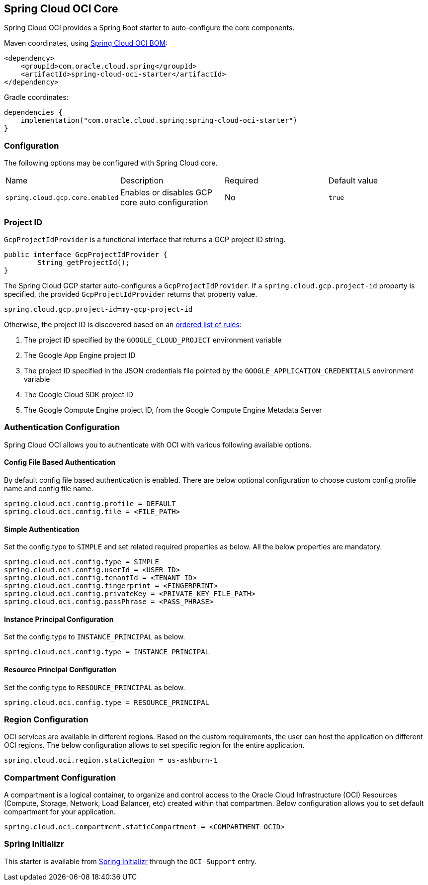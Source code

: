 // Copyright (c) 2023, Oracle and/or its affiliates.
// Licensed under the Universal Permissive License v 1.0 as shown at https://oss.oracle.com/licenses/upl/

[#spring-cloud-oci-core]
== Spring Cloud OCI Core

Spring Cloud OCI provides a Spring Boot starter to auto-configure the core components.

Maven coordinates, using <<getting-started.adoc#bill-of-materials, Spring Cloud OCI BOM>>:

[source,xml]
----
<dependency>
    <groupId>com.oracle.cloud.spring</groupId>
    <artifactId>spring-cloud-oci-starter</artifactId>
</dependency>
----

Gradle coordinates:

[source,subs="normal"]
----
dependencies {
    implementation("com.oracle.cloud.spring:spring-cloud-oci-starter")
}
----

=== Configuration

The following options may be configured with Spring Cloud core.

|===========================================================================
| Name | Description | Required | Default value
| `spring.cloud.gcp.core.enabled` | Enables or disables GCP core auto configuration | No | `true`
|===========================================================================

=== Project ID

`GcpProjectIdProvider` is a functional interface that returns a GCP project ID string.

[source,java]
----
public interface GcpProjectIdProvider {
	String getProjectId();
}
----

The Spring Cloud GCP starter auto-configures a `GcpProjectIdProvider`.
If a `spring.cloud.gcp.project-id` property is specified, the provided `GcpProjectIdProvider` returns that property value.

[source,java]
----
spring.cloud.gcp.project-id=my-gcp-project-id
----

Otherwise, the project ID is discovered based on an
https://cloud.google.com/java/docs/reference/google-cloud-core/latest/com.google.cloud.ServiceOptions#com_google_cloud_ServiceOptions_getDefaultProjectId__[ordered list of rules]:

1. The project ID specified by the `GOOGLE_CLOUD_PROJECT` environment variable
2. The Google App Engine project ID
3. The project ID specified in the JSON credentials file pointed by the `GOOGLE_APPLICATION_CREDENTIALS` environment variable
4. The Google Cloud SDK project ID
5. The Google Compute Engine project ID, from the Google Compute Engine Metadata Server

=== Authentication Configuration

Spring Cloud OCI allows you to authenticate with OCI with various following available options.

==== Config File Based Authentication

By default config file based authentication is enabled. There are below optional configuration to choose custom config profile name and config file name.

----
spring.cloud.oci.config.profile = DEFAULT
spring.cloud.oci.config.file = <FILE_PATH>
----

==== Simple Authentication

Set the config.type to `SIMPLE` and set related required properties as below. All the below properties are mandatory.

----
spring.cloud.oci.config.type = SIMPLE
spring.cloud.oci.config.userId = <USER_ID>
spring.cloud.oci.config.tenantId = <TENANT_ID>
spring.cloud.oci.config.fingerprint = <FINGERPRINT>
spring.cloud.oci.config.privateKey = <PRIVATE_KEY_FILE_PATH>
spring.cloud.oci.config.passPhrase = <PASS_PHRASE>
----

==== Instance Principal Configuration

Set the config.type to `INSTANCE_PRINCIPAL` as below.

----
spring.cloud.oci.config.type = INSTANCE_PRINCIPAL
----

==== Resource Principal Configuration

Set the config.type to `RESOURCE_PRINCIPAL` as below.

----
spring.cloud.oci.config.type = RESOURCE_PRINCIPAL
----

=== Region Configuration

OCI services are available in different regions. Based on the custom requirements, the user can host the application on different OCI regions. The below configuration allows to set specific region for the entire application.

----
spring.cloud.oci.region.staticRegion = us-ashburn-1
----

=== Compartment Configuration

A compartment is a logical container, to organize and control access to the Oracle Cloud Infrastructure (OCI) Resources (Compute, Storage, Network, Load Balancer, etc) created within that compartmen. Below configuration allows you to set default compartment for your application.

----
spring.cloud.oci.compartment.staticCompartment = <COMPARTMENT_OCID>
----

=== Spring Initializr

This starter is available from https://start.spring.io/[Spring Initializr] through the `OCI Support` entry.
